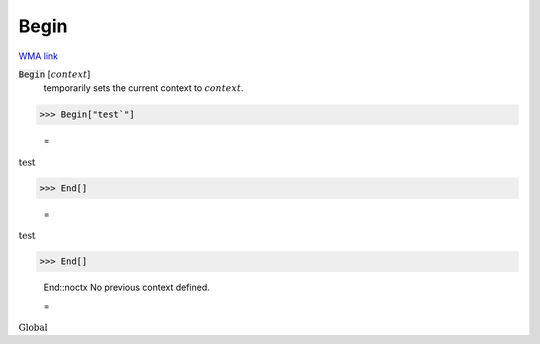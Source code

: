 Begin
=====

`WMA link <https://reference.wolfram.com/language/ref/Begin.html>`_


:code:`Begin` [:math:`context`]
    temporarily sets the current context to :math:`context`.





>>> Begin["test`"]

    =
:math:`\text{test\`{}}`


>>> End[]

    =
:math:`\text{test\`{}}`


>>> End[]

    End::noctx No previous context defined.

    =
:math:`\text{Global\`{}}`


